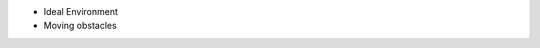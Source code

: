 .. https://hapirobo.sharepoint.com/:p:/r/sites/hapi-robo/_layouts/15/doc2.aspx?sourcedoc=%7BAD7095C6-2BCE-4C3C-BFF1-008F86060057%7D&file=Temi%20Best%20Practices%20(2020.11.17).pptx&action=edit&mobileredirect=true

- Ideal Environment
- Moving obstacles
